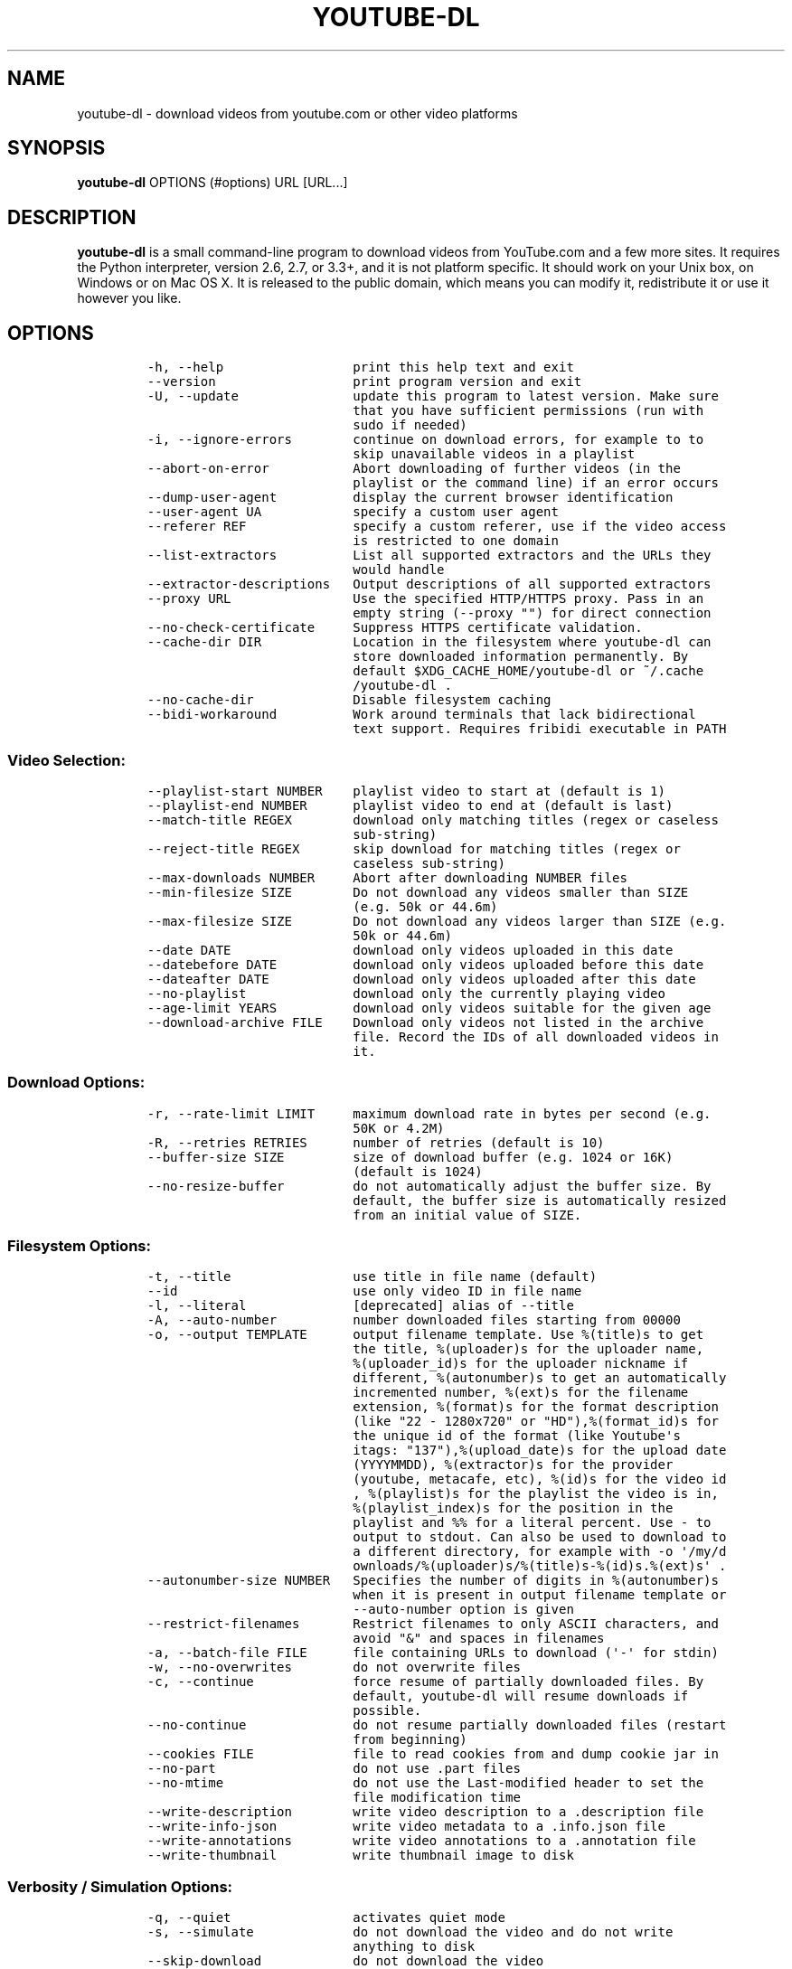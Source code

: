 .TH YOUTUBE\-DL 1 "" 
.SH NAME
.PP
youtube\-dl \- download videos from youtube.com or other video platforms
.SH SYNOPSIS
.PP
\f[B]youtube\-dl\f[] OPTIONS (#options) URL [URL...]
.SH DESCRIPTION
.PP
\f[B]youtube\-dl\f[] is a small command\-line program to download videos
from YouTube.com and a few more sites.
It requires the Python interpreter, version 2.6, 2.7, or 3.3+, and it is
not platform specific.
It should work on your Unix box, on Windows or on Mac OS X.
It is released to the public domain, which means you can modify it,
redistribute it or use it however you like.
.SH OPTIONS
.IP
.nf
\f[C]
\-h,\ \-\-help\ \ \ \ \ \ \ \ \ \ \ \ \ \ \ \ \ print\ this\ help\ text\ and\ exit
\-\-version\ \ \ \ \ \ \ \ \ \ \ \ \ \ \ \ \ \ print\ program\ version\ and\ exit
\-U,\ \-\-update\ \ \ \ \ \ \ \ \ \ \ \ \ \ \ update\ this\ program\ to\ latest\ version.\ Make\ sure
\ \ \ \ \ \ \ \ \ \ \ \ \ \ \ \ \ \ \ \ \ \ \ \ \ \ \ that\ you\ have\ sufficient\ permissions\ (run\ with
\ \ \ \ \ \ \ \ \ \ \ \ \ \ \ \ \ \ \ \ \ \ \ \ \ \ \ sudo\ if\ needed)
\-i,\ \-\-ignore\-errors\ \ \ \ \ \ \ \ continue\ on\ download\ errors,\ for\ example\ to\ to
\ \ \ \ \ \ \ \ \ \ \ \ \ \ \ \ \ \ \ \ \ \ \ \ \ \ \ skip\ unavailable\ videos\ in\ a\ playlist
\-\-abort\-on\-error\ \ \ \ \ \ \ \ \ \ \ Abort\ downloading\ of\ further\ videos\ (in\ the
\ \ \ \ \ \ \ \ \ \ \ \ \ \ \ \ \ \ \ \ \ \ \ \ \ \ \ playlist\ or\ the\ command\ line)\ if\ an\ error\ occurs
\-\-dump\-user\-agent\ \ \ \ \ \ \ \ \ \ display\ the\ current\ browser\ identification
\-\-user\-agent\ UA\ \ \ \ \ \ \ \ \ \ \ \ specify\ a\ custom\ user\ agent
\-\-referer\ REF\ \ \ \ \ \ \ \ \ \ \ \ \ \ specify\ a\ custom\ referer,\ use\ if\ the\ video\ access
\ \ \ \ \ \ \ \ \ \ \ \ \ \ \ \ \ \ \ \ \ \ \ \ \ \ \ is\ restricted\ to\ one\ domain
\-\-list\-extractors\ \ \ \ \ \ \ \ \ \ List\ all\ supported\ extractors\ and\ the\ URLs\ they
\ \ \ \ \ \ \ \ \ \ \ \ \ \ \ \ \ \ \ \ \ \ \ \ \ \ \ would\ handle
\-\-extractor\-descriptions\ \ \ Output\ descriptions\ of\ all\ supported\ extractors
\-\-proxy\ URL\ \ \ \ \ \ \ \ \ \ \ \ \ \ \ \ Use\ the\ specified\ HTTP/HTTPS\ proxy.\ Pass\ in\ an
\ \ \ \ \ \ \ \ \ \ \ \ \ \ \ \ \ \ \ \ \ \ \ \ \ \ \ empty\ string\ (\-\-proxy\ "")\ for\ direct\ connection
\-\-no\-check\-certificate\ \ \ \ \ Suppress\ HTTPS\ certificate\ validation.
\-\-cache\-dir\ DIR\ \ \ \ \ \ \ \ \ \ \ \ Location\ in\ the\ filesystem\ where\ youtube\-dl\ can
\ \ \ \ \ \ \ \ \ \ \ \ \ \ \ \ \ \ \ \ \ \ \ \ \ \ \ store\ downloaded\ information\ permanently.\ By
\ \ \ \ \ \ \ \ \ \ \ \ \ \ \ \ \ \ \ \ \ \ \ \ \ \ \ default\ $XDG_CACHE_HOME/youtube\-dl\ or\ ~/.cache
\ \ \ \ \ \ \ \ \ \ \ \ \ \ \ \ \ \ \ \ \ \ \ \ \ \ \ /youtube\-dl\ .
\-\-no\-cache\-dir\ \ \ \ \ \ \ \ \ \ \ \ \ Disable\ filesystem\ caching
\-\-bidi\-workaround\ \ \ \ \ \ \ \ \ \ Work\ around\ terminals\ that\ lack\ bidirectional
\ \ \ \ \ \ \ \ \ \ \ \ \ \ \ \ \ \ \ \ \ \ \ \ \ \ \ text\ support.\ Requires\ fribidi\ executable\ in\ PATH
\f[]
.fi
.SS Video Selection:
.IP
.nf
\f[C]
\-\-playlist\-start\ NUMBER\ \ \ \ playlist\ video\ to\ start\ at\ (default\ is\ 1)
\-\-playlist\-end\ NUMBER\ \ \ \ \ \ playlist\ video\ to\ end\ at\ (default\ is\ last)
\-\-match\-title\ REGEX\ \ \ \ \ \ \ \ download\ only\ matching\ titles\ (regex\ or\ caseless
\ \ \ \ \ \ \ \ \ \ \ \ \ \ \ \ \ \ \ \ \ \ \ \ \ \ \ sub\-string)
\-\-reject\-title\ REGEX\ \ \ \ \ \ \ skip\ download\ for\ matching\ titles\ (regex\ or
\ \ \ \ \ \ \ \ \ \ \ \ \ \ \ \ \ \ \ \ \ \ \ \ \ \ \ caseless\ sub\-string)
\-\-max\-downloads\ NUMBER\ \ \ \ \ Abort\ after\ downloading\ NUMBER\ files
\-\-min\-filesize\ SIZE\ \ \ \ \ \ \ \ Do\ not\ download\ any\ videos\ smaller\ than\ SIZE
\ \ \ \ \ \ \ \ \ \ \ \ \ \ \ \ \ \ \ \ \ \ \ \ \ \ \ (e.g.\ 50k\ or\ 44.6m)
\-\-max\-filesize\ SIZE\ \ \ \ \ \ \ \ Do\ not\ download\ any\ videos\ larger\ than\ SIZE\ (e.g.
\ \ \ \ \ \ \ \ \ \ \ \ \ \ \ \ \ \ \ \ \ \ \ \ \ \ \ 50k\ or\ 44.6m)
\-\-date\ DATE\ \ \ \ \ \ \ \ \ \ \ \ \ \ \ \ download\ only\ videos\ uploaded\ in\ this\ date
\-\-datebefore\ DATE\ \ \ \ \ \ \ \ \ \ download\ only\ videos\ uploaded\ before\ this\ date
\-\-dateafter\ DATE\ \ \ \ \ \ \ \ \ \ \ download\ only\ videos\ uploaded\ after\ this\ date
\-\-no\-playlist\ \ \ \ \ \ \ \ \ \ \ \ \ \ download\ only\ the\ currently\ playing\ video
\-\-age\-limit\ YEARS\ \ \ \ \ \ \ \ \ \ download\ only\ videos\ suitable\ for\ the\ given\ age
\-\-download\-archive\ FILE\ \ \ \ Download\ only\ videos\ not\ listed\ in\ the\ archive
\ \ \ \ \ \ \ \ \ \ \ \ \ \ \ \ \ \ \ \ \ \ \ \ \ \ \ file.\ Record\ the\ IDs\ of\ all\ downloaded\ videos\ in
\ \ \ \ \ \ \ \ \ \ \ \ \ \ \ \ \ \ \ \ \ \ \ \ \ \ \ it.
\f[]
.fi
.SS Download Options:
.IP
.nf
\f[C]
\-r,\ \-\-rate\-limit\ LIMIT\ \ \ \ \ maximum\ download\ rate\ in\ bytes\ per\ second\ (e.g.
\ \ \ \ \ \ \ \ \ \ \ \ \ \ \ \ \ \ \ \ \ \ \ \ \ \ \ 50K\ or\ 4.2M)
\-R,\ \-\-retries\ RETRIES\ \ \ \ \ \ number\ of\ retries\ (default\ is\ 10)
\-\-buffer\-size\ SIZE\ \ \ \ \ \ \ \ \ size\ of\ download\ buffer\ (e.g.\ 1024\ or\ 16K)
\ \ \ \ \ \ \ \ \ \ \ \ \ \ \ \ \ \ \ \ \ \ \ \ \ \ \ (default\ is\ 1024)
\-\-no\-resize\-buffer\ \ \ \ \ \ \ \ \ do\ not\ automatically\ adjust\ the\ buffer\ size.\ By
\ \ \ \ \ \ \ \ \ \ \ \ \ \ \ \ \ \ \ \ \ \ \ \ \ \ \ default,\ the\ buffer\ size\ is\ automatically\ resized
\ \ \ \ \ \ \ \ \ \ \ \ \ \ \ \ \ \ \ \ \ \ \ \ \ \ \ from\ an\ initial\ value\ of\ SIZE.
\f[]
.fi
.SS Filesystem Options:
.IP
.nf
\f[C]
\-t,\ \-\-title\ \ \ \ \ \ \ \ \ \ \ \ \ \ \ \ use\ title\ in\ file\ name\ (default)
\-\-id\ \ \ \ \ \ \ \ \ \ \ \ \ \ \ \ \ \ \ \ \ \ \ use\ only\ video\ ID\ in\ file\ name
\-l,\ \-\-literal\ \ \ \ \ \ \ \ \ \ \ \ \ \ [deprecated]\ alias\ of\ \-\-title
\-A,\ \-\-auto\-number\ \ \ \ \ \ \ \ \ \ number\ downloaded\ files\ starting\ from\ 00000
\-o,\ \-\-output\ TEMPLATE\ \ \ \ \ \ output\ filename\ template.\ Use\ %(title)s\ to\ get
\ \ \ \ \ \ \ \ \ \ \ \ \ \ \ \ \ \ \ \ \ \ \ \ \ \ \ the\ title,\ %(uploader)s\ for\ the\ uploader\ name,
\ \ \ \ \ \ \ \ \ \ \ \ \ \ \ \ \ \ \ \ \ \ \ \ \ \ \ %(uploader_id)s\ for\ the\ uploader\ nickname\ if
\ \ \ \ \ \ \ \ \ \ \ \ \ \ \ \ \ \ \ \ \ \ \ \ \ \ \ different,\ %(autonumber)s\ to\ get\ an\ automatically
\ \ \ \ \ \ \ \ \ \ \ \ \ \ \ \ \ \ \ \ \ \ \ \ \ \ \ incremented\ number,\ %(ext)s\ for\ the\ filename
\ \ \ \ \ \ \ \ \ \ \ \ \ \ \ \ \ \ \ \ \ \ \ \ \ \ \ extension,\ %(format)s\ for\ the\ format\ description
\ \ \ \ \ \ \ \ \ \ \ \ \ \ \ \ \ \ \ \ \ \ \ \ \ \ \ (like\ "22\ \-\ 1280x720"\ or\ "HD"),%(format_id)s\ for
\ \ \ \ \ \ \ \ \ \ \ \ \ \ \ \ \ \ \ \ \ \ \ \ \ \ \ the\ unique\ id\ of\ the\ format\ (like\ Youtube\[aq]s
\ \ \ \ \ \ \ \ \ \ \ \ \ \ \ \ \ \ \ \ \ \ \ \ \ \ \ itags:\ "137"),%(upload_date)s\ for\ the\ upload\ date
\ \ \ \ \ \ \ \ \ \ \ \ \ \ \ \ \ \ \ \ \ \ \ \ \ \ \ (YYYYMMDD),\ %(extractor)s\ for\ the\ provider
\ \ \ \ \ \ \ \ \ \ \ \ \ \ \ \ \ \ \ \ \ \ \ \ \ \ \ (youtube,\ metacafe,\ etc),\ %(id)s\ for\ the\ video\ id
\ \ \ \ \ \ \ \ \ \ \ \ \ \ \ \ \ \ \ \ \ \ \ \ \ \ \ ,\ %(playlist)s\ for\ the\ playlist\ the\ video\ is\ in,
\ \ \ \ \ \ \ \ \ \ \ \ \ \ \ \ \ \ \ \ \ \ \ \ \ \ \ %(playlist_index)s\ for\ the\ position\ in\ the
\ \ \ \ \ \ \ \ \ \ \ \ \ \ \ \ \ \ \ \ \ \ \ \ \ \ \ playlist\ and\ %%\ for\ a\ literal\ percent.\ Use\ \-\ to
\ \ \ \ \ \ \ \ \ \ \ \ \ \ \ \ \ \ \ \ \ \ \ \ \ \ \ output\ to\ stdout.\ Can\ also\ be\ used\ to\ download\ to
\ \ \ \ \ \ \ \ \ \ \ \ \ \ \ \ \ \ \ \ \ \ \ \ \ \ \ a\ different\ directory,\ for\ example\ with\ \-o\ \[aq]/my/d
\ \ \ \ \ \ \ \ \ \ \ \ \ \ \ \ \ \ \ \ \ \ \ \ \ \ \ ownloads/%(uploader)s/%(title)s\-%(id)s.%(ext)s\[aq]\ .
\-\-autonumber\-size\ NUMBER\ \ \ Specifies\ the\ number\ of\ digits\ in\ %(autonumber)s
\ \ \ \ \ \ \ \ \ \ \ \ \ \ \ \ \ \ \ \ \ \ \ \ \ \ \ when\ it\ is\ present\ in\ output\ filename\ template\ or
\ \ \ \ \ \ \ \ \ \ \ \ \ \ \ \ \ \ \ \ \ \ \ \ \ \ \ \-\-auto\-number\ option\ is\ given
\-\-restrict\-filenames\ \ \ \ \ \ \ Restrict\ filenames\ to\ only\ ASCII\ characters,\ and
\ \ \ \ \ \ \ \ \ \ \ \ \ \ \ \ \ \ \ \ \ \ \ \ \ \ \ avoid\ "&"\ and\ spaces\ in\ filenames
\-a,\ \-\-batch\-file\ FILE\ \ \ \ \ \ file\ containing\ URLs\ to\ download\ (\[aq]\-\[aq]\ for\ stdin)
\-w,\ \-\-no\-overwrites\ \ \ \ \ \ \ \ do\ not\ overwrite\ files
\-c,\ \-\-continue\ \ \ \ \ \ \ \ \ \ \ \ \ force\ resume\ of\ partially\ downloaded\ files.\ By
\ \ \ \ \ \ \ \ \ \ \ \ \ \ \ \ \ \ \ \ \ \ \ \ \ \ \ default,\ youtube\-dl\ will\ resume\ downloads\ if
\ \ \ \ \ \ \ \ \ \ \ \ \ \ \ \ \ \ \ \ \ \ \ \ \ \ \ possible.
\-\-no\-continue\ \ \ \ \ \ \ \ \ \ \ \ \ \ do\ not\ resume\ partially\ downloaded\ files\ (restart
\ \ \ \ \ \ \ \ \ \ \ \ \ \ \ \ \ \ \ \ \ \ \ \ \ \ \ from\ beginning)
\-\-cookies\ FILE\ \ \ \ \ \ \ \ \ \ \ \ \ file\ to\ read\ cookies\ from\ and\ dump\ cookie\ jar\ in
\-\-no\-part\ \ \ \ \ \ \ \ \ \ \ \ \ \ \ \ \ \ do\ not\ use\ .part\ files
\-\-no\-mtime\ \ \ \ \ \ \ \ \ \ \ \ \ \ \ \ \ do\ not\ use\ the\ Last\-modified\ header\ to\ set\ the
\ \ \ \ \ \ \ \ \ \ \ \ \ \ \ \ \ \ \ \ \ \ \ \ \ \ \ file\ modification\ time
\-\-write\-description\ \ \ \ \ \ \ \ write\ video\ description\ to\ a\ .description\ file
\-\-write\-info\-json\ \ \ \ \ \ \ \ \ \ write\ video\ metadata\ to\ a\ .info.json\ file
\-\-write\-annotations\ \ \ \ \ \ \ \ write\ video\ annotations\ to\ a\ .annotation\ file
\-\-write\-thumbnail\ \ \ \ \ \ \ \ \ \ write\ thumbnail\ image\ to\ disk
\f[]
.fi
.SS Verbosity / Simulation Options:
.IP
.nf
\f[C]
\-q,\ \-\-quiet\ \ \ \ \ \ \ \ \ \ \ \ \ \ \ \ activates\ quiet\ mode
\-s,\ \-\-simulate\ \ \ \ \ \ \ \ \ \ \ \ \ do\ not\ download\ the\ video\ and\ do\ not\ write
\ \ \ \ \ \ \ \ \ \ \ \ \ \ \ \ \ \ \ \ \ \ \ \ \ \ \ anything\ to\ disk
\-\-skip\-download\ \ \ \ \ \ \ \ \ \ \ \ do\ not\ download\ the\ video
\-g,\ \-\-get\-url\ \ \ \ \ \ \ \ \ \ \ \ \ \ simulate,\ quiet\ but\ print\ URL
\-e,\ \-\-get\-title\ \ \ \ \ \ \ \ \ \ \ \ simulate,\ quiet\ but\ print\ title
\-\-get\-id\ \ \ \ \ \ \ \ \ \ \ \ \ \ \ \ \ \ \ simulate,\ quiet\ but\ print\ id
\-\-get\-thumbnail\ \ \ \ \ \ \ \ \ \ \ \ simulate,\ quiet\ but\ print\ thumbnail\ URL
\-\-get\-description\ \ \ \ \ \ \ \ \ \ simulate,\ quiet\ but\ print\ video\ description
\-\-get\-filename\ \ \ \ \ \ \ \ \ \ \ \ \ simulate,\ quiet\ but\ print\ output\ filename
\-\-get\-format\ \ \ \ \ \ \ \ \ \ \ \ \ \ \ simulate,\ quiet\ but\ print\ output\ format
\-j,\ \-\-dump\-json\ \ \ \ \ \ \ \ \ \ \ \ simulate,\ quiet\ but\ print\ JSON\ information
\-\-newline\ \ \ \ \ \ \ \ \ \ \ \ \ \ \ \ \ \ output\ progress\ bar\ as\ new\ lines
\-\-no\-progress\ \ \ \ \ \ \ \ \ \ \ \ \ \ do\ not\ print\ progress\ bar
\-\-console\-title\ \ \ \ \ \ \ \ \ \ \ \ display\ progress\ in\ console\ titlebar
\-v,\ \-\-verbose\ \ \ \ \ \ \ \ \ \ \ \ \ \ print\ various\ debugging\ information
\-\-dump\-intermediate\-pages\ \ print\ downloaded\ pages\ to\ debug\ problems(very
\ \ \ \ \ \ \ \ \ \ \ \ \ \ \ \ \ \ \ \ \ \ \ \ \ \ \ verbose)
\-\-write\-pages\ \ \ \ \ \ \ \ \ \ \ \ \ \ Write\ downloaded\ intermediary\ pages\ to\ files\ in
\ \ \ \ \ \ \ \ \ \ \ \ \ \ \ \ \ \ \ \ \ \ \ \ \ \ \ the\ current\ directory\ to\ debug\ problems
\f[]
.fi
.SS Video Format Options:
.IP
.nf
\f[C]
\-f,\ \-\-format\ FORMAT\ \ \ \ \ \ \ \ video\ format\ code,\ specify\ the\ order\ of
\ \ \ \ \ \ \ \ \ \ \ \ \ \ \ \ \ \ \ \ \ \ \ \ \ \ \ preference\ using\ slashes:\ "\-f\ 22/17/18".\ "\-f\ mp4"
\ \ \ \ \ \ \ \ \ \ \ \ \ \ \ \ \ \ \ \ \ \ \ \ \ \ \ and\ "\-f\ flv"\ are\ also\ supported
\-\-all\-formats\ \ \ \ \ \ \ \ \ \ \ \ \ \ download\ all\ available\ video\ formats
\-\-prefer\-free\-formats\ \ \ \ \ \ prefer\ free\ video\ formats\ unless\ a\ specific\ one
\ \ \ \ \ \ \ \ \ \ \ \ \ \ \ \ \ \ \ \ \ \ \ \ \ \ \ is\ requested
\-\-max\-quality\ FORMAT\ \ \ \ \ \ \ highest\ quality\ format\ to\ download
\-F,\ \-\-list\-formats\ \ \ \ \ \ \ \ \ list\ all\ available\ formats\ (currently\ youtube
\ \ \ \ \ \ \ \ \ \ \ \ \ \ \ \ \ \ \ \ \ \ \ \ \ \ \ only)
\f[]
.fi
.SS Subtitle Options:
.IP
.nf
\f[C]
\-\-write\-sub\ \ \ \ \ \ \ \ \ \ \ \ \ \ \ \ write\ subtitle\ file
\-\-write\-auto\-sub\ \ \ \ \ \ \ \ \ \ \ write\ automatic\ subtitle\ file\ (youtube\ only)
\-\-all\-subs\ \ \ \ \ \ \ \ \ \ \ \ \ \ \ \ \ downloads\ all\ the\ available\ subtitles\ of\ the
\ \ \ \ \ \ \ \ \ \ \ \ \ \ \ \ \ \ \ \ \ \ \ \ \ \ \ video
\-\-list\-subs\ \ \ \ \ \ \ \ \ \ \ \ \ \ \ \ lists\ all\ available\ subtitles\ for\ the\ video
\-\-sub\-format\ FORMAT\ \ \ \ \ \ \ \ subtitle\ format\ (default=srt)\ ([sbv/vtt]\ youtube
\ \ \ \ \ \ \ \ \ \ \ \ \ \ \ \ \ \ \ \ \ \ \ \ \ \ \ only)
\-\-sub\-lang\ LANGS\ \ \ \ \ \ \ \ \ \ \ languages\ of\ the\ subtitles\ to\ download\ (optional)
\ \ \ \ \ \ \ \ \ \ \ \ \ \ \ \ \ \ \ \ \ \ \ \ \ \ \ separated\ by\ commas,\ use\ IETF\ language\ tags\ like
\ \ \ \ \ \ \ \ \ \ \ \ \ \ \ \ \ \ \ \ \ \ \ \ \ \ \ \[aq]en,pt\[aq]
\f[]
.fi
.SS Authentication Options:
.IP
.nf
\f[C]
\-u,\ \-\-username\ USERNAME\ \ \ \ account\ username
\-p,\ \-\-password\ PASSWORD\ \ \ \ account\ password
\-n,\ \-\-netrc\ \ \ \ \ \ \ \ \ \ \ \ \ \ \ \ use\ .netrc\ authentication\ data
\-\-video\-password\ PASSWORD\ \ video\ password\ (vimeo\ only)
\f[]
.fi
.SS Post\-processing Options:
.IP
.nf
\f[C]
\-x,\ \-\-extract\-audio\ \ \ \ \ \ \ \ convert\ video\ files\ to\ audio\-only\ files\ (requires
\ \ \ \ \ \ \ \ \ \ \ \ \ \ \ \ \ \ \ \ \ \ \ \ \ \ \ ffmpeg\ or\ avconv\ and\ ffprobe\ or\ avprobe)
\-\-audio\-format\ FORMAT\ \ \ \ \ \ "best",\ "aac",\ "vorbis",\ "mp3",\ "m4a",\ "opus",\ or
\ \ \ \ \ \ \ \ \ \ \ \ \ \ \ \ \ \ \ \ \ \ \ \ \ \ \ "wav";\ best\ by\ default
\-\-audio\-quality\ QUALITY\ \ \ \ ffmpeg/avconv\ audio\ quality\ specification,\ insert
\ \ \ \ \ \ \ \ \ \ \ \ \ \ \ \ \ \ \ \ \ \ \ \ \ \ \ a\ value\ between\ 0\ (better)\ and\ 9\ (worse)\ for\ VBR
\ \ \ \ \ \ \ \ \ \ \ \ \ \ \ \ \ \ \ \ \ \ \ \ \ \ \ or\ a\ specific\ bitrate\ like\ 128K\ (default\ 5)
\-\-recode\-video\ FORMAT\ \ \ \ \ \ Encode\ the\ video\ to\ another\ format\ if\ necessary
\ \ \ \ \ \ \ \ \ \ \ \ \ \ \ \ \ \ \ \ \ \ \ \ \ \ \ (currently\ supported:\ mp4|flv|ogg|webm)
\-k,\ \-\-keep\-video\ \ \ \ \ \ \ \ \ \ \ keeps\ the\ video\ file\ on\ disk\ after\ the\ post\-
\ \ \ \ \ \ \ \ \ \ \ \ \ \ \ \ \ \ \ \ \ \ \ \ \ \ \ processing;\ the\ video\ is\ erased\ by\ default
\-\-no\-post\-overwrites\ \ \ \ \ \ \ do\ not\ overwrite\ post\-processed\ files;\ the\ post\-
\ \ \ \ \ \ \ \ \ \ \ \ \ \ \ \ \ \ \ \ \ \ \ \ \ \ \ processed\ files\ are\ overwritten\ by\ default
\-\-embed\-subs\ \ \ \ \ \ \ \ \ \ \ \ \ \ \ embed\ subtitles\ in\ the\ video\ (only\ for\ mp4
\ \ \ \ \ \ \ \ \ \ \ \ \ \ \ \ \ \ \ \ \ \ \ \ \ \ \ videos)
\-\-add\-metadata\ \ \ \ \ \ \ \ \ \ \ \ \ add\ metadata\ to\ the\ files
\f[]
.fi
.SH CONFIGURATION
.PP
You can configure youtube\-dl by placing default arguments (such as
\f[C]\-\-extract\-audio\ \-\-no\-mtime\f[] to always extract the audio
and not copy the mtime) into \f[C]/etc/youtube\-dl.conf\f[] and/or
\f[C]~/.config/youtube\-dl.conf\f[].
On Windows, the configuration file locations are
\f[C]%APPDATA%\\youtube\-dl\\config.txt\f[] and
\f[C]C:\\Users\\<Yourname>\\youtube\-dl.conf\f[].
.SH OUTPUT TEMPLATE
.PP
The \f[C]\-o\f[] option allows users to indicate a template for the
output file names.
The basic usage is not to set any template arguments when downloading a
single file, like in
\f[C]youtube\-dl\ \-o\ funny_video.flv\ "http://some/video"\f[].
However, it may contain special sequences that will be replaced when
downloading each video.
The special sequences have the format \f[C]%(NAME)s\f[].
To clarify, that is a percent symbol followed by a name in parenthesis,
followed by a lowercase S.
Allowed names are:
.IP \[bu] 2
\f[C]id\f[]: The sequence will be replaced by the video identifier.
.IP \[bu] 2
\f[C]url\f[]: The sequence will be replaced by the video URL.
.IP \[bu] 2
\f[C]uploader\f[]: The sequence will be replaced by the nickname of the
person who uploaded the video.
.IP \[bu] 2
\f[C]upload_date\f[]: The sequence will be replaced by the upload date
in YYYYMMDD format.
.IP \[bu] 2
\f[C]title\f[]: The sequence will be replaced by the video title.
.IP \[bu] 2
\f[C]ext\f[]: The sequence will be replaced by the appropriate extension
(like flv or mp4).
.IP \[bu] 2
\f[C]epoch\f[]: The sequence will be replaced by the Unix epoch when
creating the file.
.IP \[bu] 2
\f[C]autonumber\f[]: The sequence will be replaced by a five\-digit
number that will be increased with each download, starting at zero.
.IP \[bu] 2
\f[C]playlist\f[]: The name or the id of the playlist that contains the
video.
.IP \[bu] 2
\f[C]playlist_index\f[]: The index of the video in the playlist, a
five\-digit number.
.PP
The current default template is \f[C]%(title)s\-%(id)s.%(ext)s\f[].
.PP
In some cases, you don\[aq]t want special characters such as 中, spaces,
or &, such as when transferring the downloaded filename to a Windows
system or the filename through an 8bit\-unsafe channel.
In these cases, add the \f[C]\-\-restrict\-filenames\f[] flag to get a
shorter title:
.IP
.nf
\f[C]
$\ youtube\-dl\ \-\-get\-filename\ \-o\ "%(title)s.%(ext)s"\ BaW_jenozKc
youtube\-dl\ test\ video\ \[aq]\[aq]_ä↭𝕐.mp4\ \ \ \ #\ All\ kinds\ of\ weird\ characters
$\ youtube\-dl\ \-\-get\-filename\ \-o\ "%(title)s.%(ext)s"\ BaW_jenozKc\ \-\-restrict\-filenames
youtube\-dl_test_video_.mp4\ \ \ \ \ \ \ \ \ \ #\ A\ simple\ file\ name
\f[]
.fi
.SH VIDEO SELECTION
.PP
Videos can be filtered by their upload date using the options
\f[C]\-\-date\f[], \f[C]\-\-datebefore\f[] or \f[C]\-\-dateafter\f[],
they accept dates in two formats:
.IP \[bu] 2
Absolute dates: Dates in the format \f[C]YYYYMMDD\f[].
.IP \[bu] 2
Relative dates: Dates in the format
\f[C](now|today)[+\-][0\-9](day|week|month|year)(s)?\f[]
.PP
Examples:
.IP
.nf
\f[C]
$\ youtube\-dl\ \-\-dateafter\ now\-6months\ #will\ only\ download\ the\ videos\ uploaded\ in\ the\ last\ 6\ months
$\ youtube\-dl\ \-\-date\ 19700101\ #will\ only\ download\ the\ videos\ uploaded\ in\ January\ 1,\ 1970
$\ youtube\-dl\ \-\-dateafter\ 20000101\ \-\-datebefore\ 20100101\ #will\ only\ download\ the\ videos\ uploaded\ between\ 2000\ and\ 2010
\f[]
.fi
.SH FAQ
.SS Can you please put the \-b option back?
.PP
Most people asking this question are not aware that youtube\-dl now
defaults to downloading the highest available quality as reported by
YouTube, which will be 1080p or 720p in some cases, so you no longer
need the \f[C]\-b\f[] option.
For some specific videos, maybe YouTube does not report them to be
available in a specific high quality format you\[aq]re interested in.
In that case, simply request it with the \f[C]\-f\f[] option and
youtube\-dl will try to download it.
.SS I get HTTP error 402 when trying to download a video. What\[aq]s
this?
.PP
Apparently YouTube requires you to pass a CAPTCHA test if you download
too much.
We\[aq]re considering to provide a way to let you solve the
CAPTCHA (https://github.com/rg3/youtube-dl/issues/154), but at the
moment, your best course of action is pointing a webbrowser to the
youtube URL, solving the CAPTCHA, and restart youtube\-dl.
.SS I have downloaded a video but how can I play it?
.PP
Once the video is fully downloaded, use any video player, such as
vlc (http://www.videolan.org) or mplayer (http://www.mplayerhq.hu/).
.SS The links provided by youtube\-dl \-g are not working anymore
.PP
The URLs youtube\-dl outputs require the downloader to have the correct
cookies.
Use the \f[C]\-\-cookies\f[] option to write the required cookies into a
file, and advise your downloader to read cookies from that file.
Some sites also require a common user agent to be used, use
\f[C]\-\-dump\-user\-agent\f[] to see the one in use by youtube\-dl.
.SS ERROR: no fmt_url_map or conn information found in video info
.PP
youtube has switched to a new video info format in July 2011 which is
not supported by old versions of youtube\-dl.
You can update youtube\-dl with \f[C]sudo\ youtube\-dl\ \-\-update\f[].
.SS ERROR: unable to download video
.PP
youtube requires an additional signature since September 2012 which is
not supported by old versions of youtube\-dl.
You can update youtube\-dl with \f[C]sudo\ youtube\-dl\ \-\-update\f[].
.SS SyntaxError: Non\-ASCII character
.PP
The error
.IP
.nf
\f[C]
File\ "youtube\-dl",\ line\ 2
SyntaxError:\ Non\-ASCII\ character\ \[aq]\\x93\[aq]\ ...
\f[]
.fi
.PP
means you\[aq]re using an outdated version of Python.
Please update to Python 2.6 or 2.7.
.SS What is this binary file? Where has the code gone?
.PP
Since June 2012 (#342) youtube\-dl is packed as an executable zipfile,
simply unzip it (might need renaming to \f[C]youtube\-dl.zip\f[] first
on some systems) or clone the git repository, as laid out above.
If you modify the code, you can run it by executing the
\f[C]__main__.py\f[] file.
To recompile the executable, run \f[C]make\ youtube\-dl\f[].
.SS The exe throws a \f[I]Runtime error from Visual C++\f[]
.PP
To run the exe you need to install first the Microsoft Visual C++ 2008
Redistributable
Package (http://www.microsoft.com/en-us/download/details.aspx?id=29).
.SH COPYRIGHT
.PP
youtube\-dl is released into the public domain by the copyright holders.
.PP
This README file was originally written by Daniel Bolton
(<https://github.com/dbbolton>) and is likewise released into the public
domain.
.SH BUGS
.PP
Bugs and suggestions should be reported at:
<https://github.com/rg3/youtube-dl/issues>
.PP
Please include:
.IP \[bu] 2
Your exact command line, like
\f[C]youtube\-dl\ \-t\ "http://www.youtube.com/watch?v=uHlDtZ6Oc3s&feature=channel_video_title"\f[].
A common mistake is not to escape the \f[C]&\f[].
Putting URLs in quotes should solve this problem.
.IP \[bu] 2
If possible re\-run the command with \f[C]\-\-verbose\f[], and include
the full output, it is really helpful to us.
.IP \[bu] 2
The output of \f[C]youtube\-dl\ \-\-version\f[]
.IP \[bu] 2
The output of \f[C]python\ \-\-version\f[]
.IP \[bu] 2
The name and version of your Operating System ("Ubuntu 11.04 x64" or
"Windows 7 x64" is usually enough).
.PP
For discussions, join us in the irc channel #youtube\-dl on freenode.
